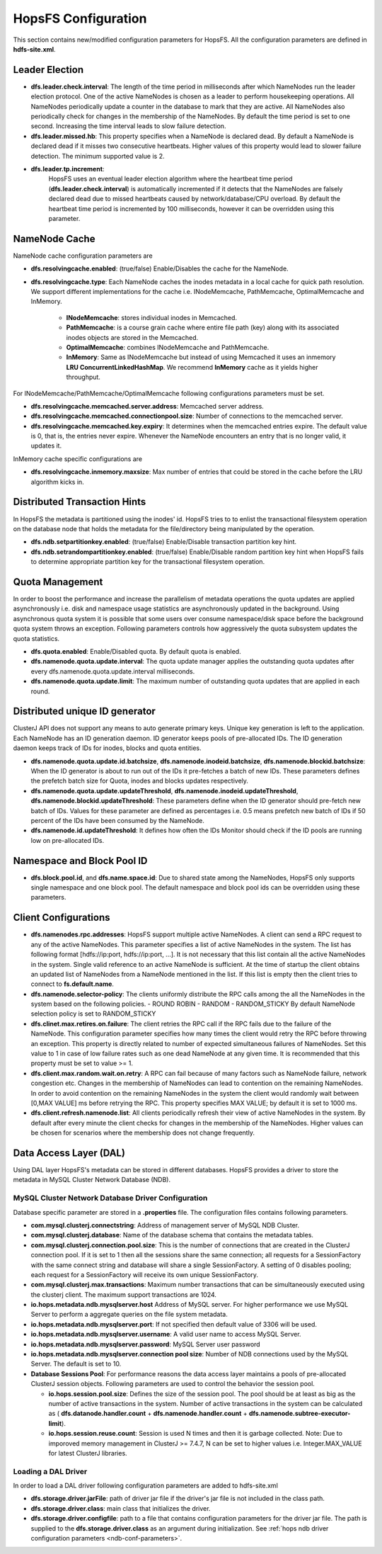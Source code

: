 .. _hopsFS_Configuration:

HopsFS Configuration
=====================

This section contains new/modified configuration parameters for HopsFS. All the configuration parameters are defined in **hdfs-site.xml**. 

Leader Election
---------------

* **dfs.leader.check.interval**:
  The length of the time period in milliseconds after which NameNodes run the leader election protocol. One of the active NameNodes is chosen as a leader to perform housekeeping operations. All NameNodes periodically update a counter in the database to mark that they are active. All NameNodes also periodically check for changes in the membership of the NameNodes. By default the time period is set to one second. Increasing the time interval leads to slow failure detection.
* **dfs.leader.missed.hb**:
  This property specifies when a NameNode is declared dead. By default a NameNode is declared dead if it misses two consecutive heartbeats. Higher values of this property would lead to slower failure detection. The minimum supported value is 2.
* **dfs.leader.tp.increment**:
    HopsFS uses an eventual leader election algorithm where the heartbeat time period (**dfs.leader.check.interval**) is automatically incremented if it detects that the NameNodes are falsely declared dead due to missed heartbeats caused by network/database/CPU overload. By default the heartbeat time period is incremented by 100 milliseconds, however it can be overridden using this parameter. 


.. _cache-parameters:

NameNode Cache 
--------------
NameNode cache configuration parameters are

* **dfs.resolvingcache.enabled**: (true/false)
  Enable/Disables the cache for the NameNode.

* **dfs.resolvingcache.type**: Each NameNode caches the inodes metadata in a local cache for quick path resolution. We support different implementations for the cache i.e. INodeMemcache, PathMemcache, OptimalMemcache and InMemory.

    * **INodeMemcache**: stores individual inodes in Memcached. 
    * **PathMemcache**: is a course grain cache where entire file path (key) along with its associated inodes objects are stored in the Memcached.
    * **OptimalMemcache**: combines INodeMemcache and PathMemcache. 
    * **InMemory**: Same as INodeMemcache but instead of using Memcached it uses an inmemory **LRU ConcurrentLinkedHashMap**. We recommend **InMemory** cache as it yields higher throughput. 

For INodeMemcache/PathMemcache/OptimalMemcache following configurations parameters must be set.

* **dfs.resolvingcache.memcached.server.address**:
  Memcached server address.

* **dfs.resolvingcache.memcached.connectionpool.size**:
  Number of connections to the memcached server.

* **dfs.resolvingcache.memcached.key.expiry**:
  It determines when the memcached entries expire. The default value is 0, that is, the entries never expire. Whenever the NameNode encounters an entry that is no longer valid, it updates it.


InMemory cache specific configurations are

* **dfs.resolvingcache.inmemory.maxsize**:
  Max number of entries that could be stored in the cache before the LRU algorithm kicks in.


Distributed Transaction Hints 
-----------------------------
In HopsFS the metadata is partitioned using the inodes' id. HopsFS tries to to enlist the transactional filesystem operation on the database node that holds the metadata for the file/directory being manipulated by the operation. 

* **dfs.ndb.setpartitionkey.enabled**: (true/false)
  Enable/Disable transaction partition key hint.
* **dfs.ndb.setrandompartitionkey.enabled**: (true/false)
  Enable/Disable random partition key hint when HopsFS fails to determine appropriate partition key for the transactional filesystem operation.


.. _quota-parameters:

Quota Management 
----------------
In order to boost the performance and increase the parallelism of metadata operations the quota updates are applied asynchronously i.e. disk and namespace usage statistics are asynchronously updated in the background. Using asynchronous quota system it is possible that some users over consume namespace/disk space before the background quota system throws an exception. Following parameters controls how aggressively the quota subsystem updates the quota statistics. 

* **dfs.quota.enabled**:
  Enable/Disabled quota. By default quota is enabled.
* **dfs.namenode.quota.update.interval**:
  The quota update manager applies the outstanding quota updates after every dfs.namenode.quota.update.interval milliseconds.
* **dfs.namenode.quota.update.limit**:
  The maximum number of outstanding quota updates that are applied in each round.


Distributed unique ID generator
-------------------------------
ClusterJ API does not support any means to auto generate primary keys. Unique key generation is left to the application. Each NameNode has an ID generation daemon. ID generator keeps pools of pre-allocated IDs. The ID generation daemon keeps track of IDs for inodes, blocks and quota entities.

* **dfs.namenode.quota.update.id.batchsize**, **dfs.namenode.inodeid.batchsize**, **dfs.namenode.blockid.batchsize**:
  When the ID generator is about to run out of the IDs it pre-fetches a batch of new IDs. These parameters defines the prefetch batch size for Quota, inodes and blocks updates respectively. 
* **dfs.namenode.quota.update.updateThreshold**, **dfs.namenode.inodeid.updateThreshold**, **dfs.namenode.blockid.updateThreshold**:
  These parameters define when the ID generator should pre-fetch new batch of IDs. Values for these parameter are defined as percentages i.e. 0.5 means prefetch new batch of IDs if 50 percent of the IDs have been consumed by the NameNode.
* **dfs.namenode.id.updateThreshold**:
  It defines how often the IDs Monitor should check if the ID pools are running low on pre-allocated IDs.

Namespace and Block Pool ID
---------------------------

* **dfs.block.pool.id**, and **dfs.name.space.id**:
  Due to shared state among the NameNodes, HopsFS only supports single namespace and one block pool. The default namespace and block pool ids can be overridden using these parameters.


.. _client-conf-parameters:

Client Configurations
---------------------

* **dfs.namenodes.rpc.addresses**:
  HopsFS support multiple active NameNodes. A client can send a RPC request to any of the active NameNodes. This parameter specifies a list of active NameNodes in the system. The list has following format [hdfs://ip:port, hdfs://ip:port, ...]. It is not necessary that this list contain all the active NameNodes in the system. Single valid reference to an active NameNode is sufficient. At the time of startup the client obtains an updated list of NameNodes from a NameNode mentioned in the list. If this list is empty then the client tries to connect to **fs.default.name**.

* **dfs.namenode.selector-policy**:
  The clients uniformly distribute the RPC calls among the all the NameNodes in the system based on the following policies. 
  - ROUND ROBIN
  - RANDOM
  - RANDOM_STICKY
  By default NameNode selection policy is set to RANDOM_STICKY

* **dfs.clinet.max.retires.on.failure**:
  The client retries the RPC call if the RPC fails due to the failure of the NameNode. This configuration parameter specifies how many times the client would retry the RPC before throwing an exception. This property is directly related to number of expected simultaneous failures of NameNodes. Set this value to 1 in case of low failure rates such as one dead NameNode at any given time. It is recommended that this property must be set to value >= 1.
* **dfs.client.max.random.wait.on.retry**:
  A RPC can fail because of many factors such as NameNode failure, network congestion etc. Changes in the membership of NameNodes can lead to contention on the remaining NameNodes. In order to avoid contention on the remaining NameNodes in the system the client would randomly wait between [0,MAX VALUE] ms before retrying the RPC. This property specifies MAX VALUE; by default it is set to 1000 ms.
* **dfs.client.refresh.namenode.list**:
  All clients periodically refresh their view of active NameNodes in the system. By default after every minute the client checks for changes in the membership of the NameNodes. Higher values can be chosen for scenarios where the membership does not change frequently.

.. _ndb-conf-parameters:

Data Access Layer (DAL)
-----------------------

Using DAL layer HopsFS's metadata can be stored in different databases. HopsFS provides a driver to store the metadata in MySQL Cluster Network Database (NDB). 

MySQL Cluster Network Database Driver Configuration
~~~~~~~~~~~~~~~~~~~~~~~~~~~~~~~~~~~~~~~~~~~~~~~~~~~


Database specific parameter are stored in a **.properties** file. The configuration files contains following parameters. 

* **com.mysql.clusterj.connectstring**:
  Address of management server of MySQL NDB Cluster.
  
* **com.mysql.clusterj.database**:
  Name of the database schema that contains the metadata tables.
  
* **com.mysql.clusterj.connection.pool.size**:
  This is the number of connections that are created in the ClusterJ connection pool. If it is set to 1 then all the sessions share the same connection; all requests for a SessionFactory with the same connect string and database will share a single SessionFactory. A setting of 0 disables pooling; each request for a SessionFactory will receive its own unique SessionFactory.
  
* **com.mysql.clusterj.max.transactions**:
  Maximum number transactions that can be simultaneously executed using the clusterj client. The maximum support transactions are 1024.
  
* **io.hops.metadata.ndb.mysqlserver.host**
  Address of MySQL server. For higher performance we use MySQL Server to perform a aggregate queries on the file system metadata.
  
* **io.hops.metadata.ndb.mysqlserver.port**:
  If not specified then default value of 3306 will be used.
  
* **io.hops.metadata.ndb.mysqlserver.username**:
  A valid user name to access MySQL Server.
  
* **io.hops.metadata.ndb.mysqlserver.password**:
  MySQL Server user password
  
* **io.hops.metadata.ndb.mysqlserver.connection pool size**:
  Number of NDB connections used by the MySQL Server. The default is set to 10. 
  
* **Database Sessions Pool**:
  For performance reasons the data access layer maintains a pools of pre-allocated ClusterJ session objects. Following parameters are used to control the behavior the session pool.
  
  - **io.hops.session.pool.size**:
    Defines the size of the session pool. The pool should be at least as big as the number of active transactions in the system. Number of active transactions in the system can be calculated as ( **dfs.datanode.handler.count** + **dfs.namenode.handler.count** + **dfs.namenode.subtree-executor-limit**). 
  - **io.hops.session.reuse.count**:
    Session is used N times and then it is garbage collected. Note: Due to imporoved memory management in ClusterJ >= 7.4.7, N can be set to higher values i.e. Integer.MAX_VALUE for latest ClusterJ libraries. 

.. _loading_ndb_driver:

Loading a DAL Driver
~~~~~~~~~~~~~~~~~~~~

In order to load a DAL driver following configuration parameters are added to hdfs-site.xml

* **dfs.storage.driver.jarFile**:
  path of driver jar file if the driver's jar file is not included in the class path.

* **dfs.storage.driver.class**: 
  main class that initializes the driver.

* **dfs.storage.driver.configfile**:
  path to a file that contains configuration parameters for the driver jar file. The path is supplied to the **dfs.storage.driver.class** as an argument during initialization. See :ref:`hops ndb driver configuration parameters <ndb-conf-parameters>`.
